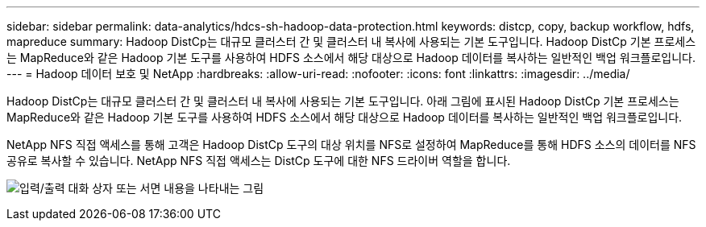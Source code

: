 ---
sidebar: sidebar 
permalink: data-analytics/hdcs-sh-hadoop-data-protection.html 
keywords: distcp, copy, backup workflow, hdfs, mapreduce 
summary: Hadoop DistCp는 대규모 클러스터 간 및 클러스터 내 복사에 사용되는 기본 도구입니다.  Hadoop DistCp 기본 프로세스는 MapReduce와 같은 Hadoop 기본 도구를 사용하여 HDFS 소스에서 해당 대상으로 Hadoop 데이터를 복사하는 일반적인 백업 워크플로입니다. 
---
= Hadoop 데이터 보호 및 NetApp
:hardbreaks:
:allow-uri-read: 
:nofooter: 
:icons: font
:linkattrs: 
:imagesdir: ../media/


[role="lead"]
Hadoop DistCp는 대규모 클러스터 간 및 클러스터 내 복사에 사용되는 기본 도구입니다.  아래 그림에 표시된 Hadoop DistCp 기본 프로세스는 MapReduce와 같은 Hadoop 기본 도구를 사용하여 HDFS 소스에서 해당 대상으로 Hadoop 데이터를 복사하는 일반적인 백업 워크플로입니다.

NetApp NFS 직접 액세스를 통해 고객은 Hadoop DistCp 도구의 대상 위치를 NFS로 설정하여 MapReduce를 통해 HDFS 소스의 데이터를 NFS 공유로 복사할 수 있습니다.  NetApp NFS 직접 액세스는 DistCp 도구에 대한 NFS 드라이버 역할을 합니다.

image:hdcs-sh-004.png["입력/출력 대화 상자 또는 서면 내용을 나타내는 그림"]
